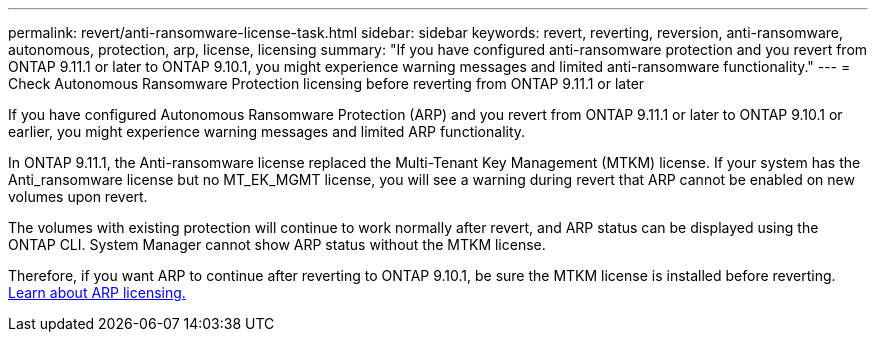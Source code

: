 ---
permalink: revert/anti-ransomware-license-task.html
sidebar: sidebar
keywords: revert, reverting, reversion, anti-ransomware, autonomous, protection, arp, license, licensing
summary: "If you have configured anti-ransomware protection and you revert from ONTAP 9.11.1 or later to ONTAP 9.10.1, you might experience warning messages and limited anti-ransomware functionality."
---
= Check Autonomous Ransomware Protection licensing before reverting from ONTAP 9.11.1 or later

:icons: font
:imagesdir: ../media/

[.lead]
If you have configured Autonomous Ransomware Protection (ARP) and you revert from ONTAP 9.11.1 or later to ONTAP 9.10.1 or earlier, you might experience warning messages and limited ARP functionality.

In ONTAP 9.11.1, the Anti-ransomware license replaced the Multi-Tenant Key Management (MTKM) license. If your system has the Anti_ransomware license but no MT_EK_MGMT license, you will see a warning during revert that ARP cannot be enabled on new volumes upon revert.

The volumes with existing protection will continue to work normally after revert, and ARP status can be displayed using the ONTAP CLI. System Manager cannot show ARP status without the MTKM license.

Therefore, if you want ARP to continue after reverting to ONTAP 9.10.1, be sure the MTKM license is installed before reverting. link:../anti-ransomware/index.html[Learn about ARP licensing.]

// 2022-08-25, BURT 1499112
// 2022-03-20, Jira IE-517
